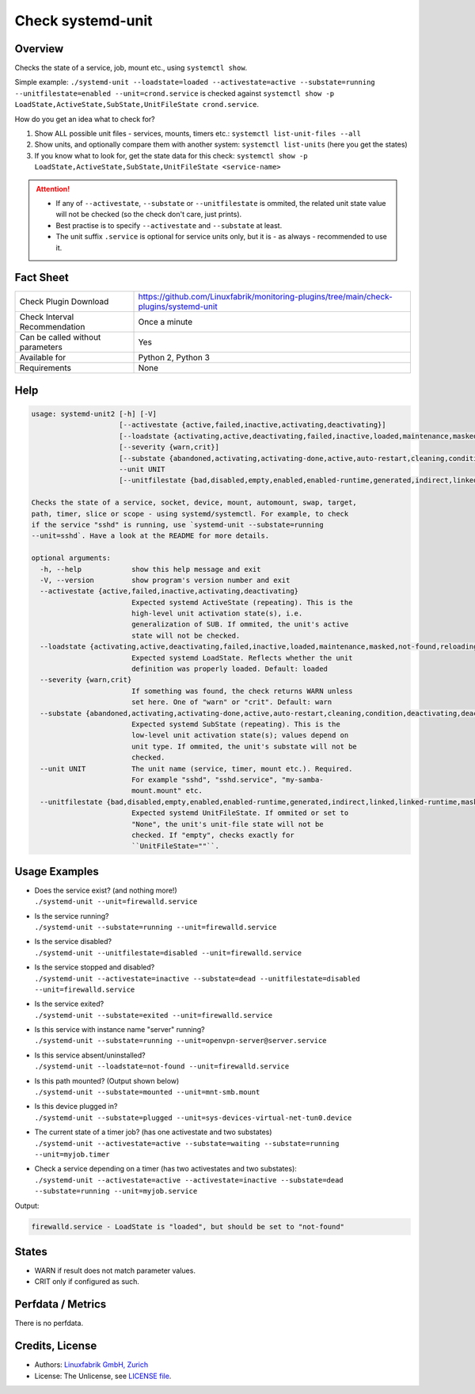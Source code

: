 Check systemd-unit
==================

Overview
--------

Checks the state of a service, job, mount etc., using ``systemctl show``.

Simple example: ``./systemd-unit --loadstate=loaded --activestate=active --substate=running --unitfilestate=enabled --unit=crond.service`` is checked against ``systemctl show -p LoadState,ActiveState,SubState,UnitFileState crond.service``.

How do you get an idea what to check for?

1. Show ALL possible unit files - services, mounts, timers etc.: ``systemctl list-unit-files --all``
2. Show units, and optionally compare them with another system: ``systemctl list-units`` (here you get the states)
3. If you know what to look for, get the state data for this check: ``systemctl show -p LoadState,ActiveState,SubState,UnitFileState <service-name>``

.. attention::

    * If any of ``--activestate``, ``--substate`` or ``--unitfilestate`` is ommited, the related unit state value will not be checked (so the check don't care, just prints).
    * Best practise is to specify ``--activestate`` and ``--substate`` at least.
    * The unit suffix ``.service`` is optional for service units only, but it is - as always - recommended to use it.


Fact Sheet
----------

.. csv-table::
    :widths: 30, 70
    
    "Check Plugin Download",                "https://github.com/Linuxfabrik/monitoring-plugins/tree/main/check-plugins/systemd-unit"
    "Check Interval Recommendation",        "Once a minute"
    "Can be called without parameters",     "Yes"
    "Available for",                        "Python 2, Python 3"
    "Requirements",                         "None"


Help
----

.. code-block:: text

    usage: systemd-unit2 [-h] [-V]
                         [--activestate {active,failed,inactive,activating,deactivating}]
                         [--loadstate {activating,active,deactivating,failed,inactive,loaded,maintenance,masked,not-found,reloading}]
                         [--severity {warn,crit}]
                         [--substate {abandoned,activating,activating-done,active,auto-restart,cleaning,condition,deactivating,deactivating-sigkill,deactivating-sigterm,dead,elapsed,exited,failed,final-sigkill,final-sigterm,final-watchdog,listening,mounted,mounting,mounting-done,plugged,reload,remounting,remounting-sigkill,remounting-sigterm,running,start,start-chown,start-post,start-pre,stop,stop-post,stop-pre,stop-pre-sigkill,stop-pre-sigterm,stop-sigkill,stop-sigterm,stop-watchdog,tentative,unmounting,unmounting-sigkill,unmounting-sigterm,waiting}]
                         --unit UNIT
                         [--unitfilestate {bad,disabled,empty,enabled,enabled-runtime,generated,indirect,linked,linked-runtime,masked,masked-runtime,None,static,transient}]

    Checks the state of a service, socket, device, mount, automount, swap, target,
    path, timer, slice or scope - using systemd/systemctl. For example, to check
    if the service "sshd" is running, use `systemd-unit --substate=running
    --unit=sshd`. Have a look at the README for more details.

    optional arguments:
      -h, --help            show this help message and exit
      -V, --version         show program's version number and exit
      --activestate {active,failed,inactive,activating,deactivating}
                            Expected systemd ActiveState (repeating). This is the
                            high-level unit activation state(s), i.e.
                            generalization of SUB. If ommited, the unit's active
                            state will not be checked.
      --loadstate {activating,active,deactivating,failed,inactive,loaded,maintenance,masked,not-found,reloading}
                            Expected systemd LoadState. Reflects whether the unit
                            definition was properly loaded. Default: loaded
      --severity {warn,crit}
                            If something was found, the check returns WARN unless
                            set here. One of "warn" or "crit". Default: warn
      --substate {abandoned,activating,activating-done,active,auto-restart,cleaning,condition,deactivating,deactivating-sigkill,deactivating-sigterm,dead,elapsed,exited,failed,final-sigkill,final-sigterm,final-watchdog,listening,mounted,mounting,mounting-done,plugged,reload,remounting,remounting-sigkill,remounting-sigterm,running,start,start-chown,start-post,start-pre,stop,stop-post,stop-pre,stop-pre-sigkill,stop-pre-sigterm,stop-sigkill,stop-sigterm,stop-watchdog,tentative,unmounting,unmounting-sigkill,unmounting-sigterm,waiting}
                            Expected systemd SubState (repeating). This is the
                            low-level unit activation state(s); values depend on
                            unit type. If ommited, the unit's substate will not be
                            checked.
      --unit UNIT           The unit name (service, timer, mount etc.). Required.
                            For example "sshd", "sshd.service", "my-samba-
                            mount.mount" etc.
      --unitfilestate {bad,disabled,empty,enabled,enabled-runtime,generated,indirect,linked,linked-runtime,masked,masked-runtime,None,static,transient}
                            Expected systemd UnitFileState. If ommited or set to
                            "None", the unit's unit-file state will not be
                            checked. If "empty", checks exactly for
                            ``UnitFileState=""``.



Usage Examples
--------------

* | Does the service exist? (and nothing more!)
  | ``./systemd-unit --unit=firewalld.service``
* | Is the service running?
  | ``./systemd-unit --substate=running --unit=firewalld.service``
* | Is the service disabled?
  | ``./systemd-unit --unitfilestate=disabled --unit=firewalld.service``
* | Is the service stopped and disabled?
  | ``./systemd-unit --activestate=inactive --substate=dead --unitfilestate=disabled --unit=firewalld.service``
* | Is the service exited?
  | ``./systemd-unit --substate=exited --unit=firewalld.service``
* | Is this service with instance name "server" running?
  | ``./systemd-unit --substate=running --unit=openvpn-server@server.service``
* | Is this service absent/uninstalled?
  | ``./systemd-unit --loadstate=not-found --unit=firewalld.service``
* | Is this path mounted? (Output shown below)
  | ``./systemd-unit --substate=mounted --unit=mnt-smb.mount``
* | Is this device plugged in?
  | ``./systemd-unit --substate=plugged --unit=sys-devices-virtual-net-tun0.device``
* | The current state of a timer job? (has one activestate and two substates)
  | ``./systemd-unit --activestate=active --substate=waiting --substate=running --unit=myjob.timer``
* | Check a service depending on a timer (has two activestates and two substates):
  | ``./systemd-unit --activestate=active --activestate=inactive --substate=dead --substate=running --unit=myjob.service``

Output:

.. code-block:: text

    firewalld.service - LoadState is "loaded", but should be set to "not-found"


States
------

* WARN if result does not match parameter values.
* CRIT only if configured as such.


Perfdata / Metrics
------------------

There is no perfdata.


Credits, License
----------------

* Authors: `Linuxfabrik GmbH, Zurich <https://www.linuxfabrik.ch>`_
* License: The Unlicense, see `LICENSE file <https://unlicense.org/>`_.
